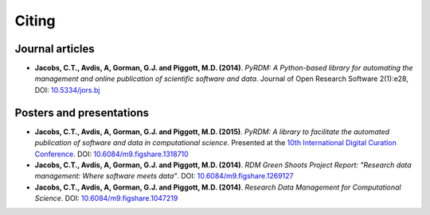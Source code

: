 Citing
======

Journal articles
----------------

- **Jacobs, C.T., Avdis, A, Gorman, G.J. and Piggott, M.D. (2014)**. *PyRDM: A Python-based library for automating the management and online publication of scientific software and data*. Journal of Open Research Software 2(1):e28, DOI: `10.5334/jors.bj <http://dx.doi.org/10.5334/jors.bj>`_


Posters and presentations
-------------------------

- **Jacobs, C.T., Avdis, A, Gorman, G.J. and Piggott, M.D. (2015)**. *PyRDM: A library to facilitate the automated publication of software and data in computational science*. Presented at the `10th International Digital Curation Conference <http://www.dcc.ac.uk/events/idcc15>`_. DOI: `10.6084/m9.figshare.1318710 <http://dx.doi.org/10.6084/m9.figshare.1318710>`_

- **Jacobs, C.T., Avdis, A, Gorman, G.J. and Piggott, M.D. (2014)**. *RDM Green Shoots Project Report: "Research data management: Where software meets data"*. DOI: `10.6084/m9.figshare.1269127 <http://dx.doi.org/10.6084/m9.figshare.1269127>`_

- **Jacobs, C.T., Avdis, A, Gorman, G.J. and Piggott, M.D. (2014)**. *Research Data Management for Computational Science*. DOI: `10.6084/m9.figshare.1047219 <http://dx.doi.org/10.6084/m9.figshare.1047219>`_

